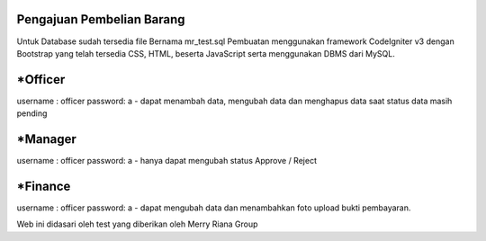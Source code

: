###################
Pengajuan Pembelian Barang
###################

Untuk Database sudah tersedia file Bernama mr_test.sql
Pembuatan menggunakan framework CodeIgniter v3 dengan Bootstrap yang telah tersedia CSS, HTML, beserta JavaScript serta menggunakan DBMS dari MySQL.

###################
 *Officer
###################

username : officer
password: a
- dapat menambah data, mengubah data dan menghapus data saat status data masih pending
 
###################
 *Manager
###################

username : officer
password: a
- hanya dapat mengubah status Approve / Reject

###################
 *Finance
###################
username : officer
password: a
- dapat mengubah data dan menambahkan foto upload bukti pembayaran.




Web ini didasari oleh test yang diberikan oleh Merry Riana Group 
